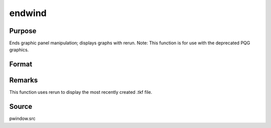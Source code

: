 
endwind
==============================================

Purpose
----------------

Ends graphic panel manipulation; displays graphs with rerun. Note: This function is for use with the deprecated PQG graphics.

Format
----------------
.. function:: endwind



Remarks
-------

This function uses rerun to display the most recently created .tkf file.



Source
------

pwindow.src

.. seealso:: Functions :func:`begwind`, :func:`window`, :func:`makewind`, :func:`setwind`, :func:`nextwind`, :func:`getwind`
